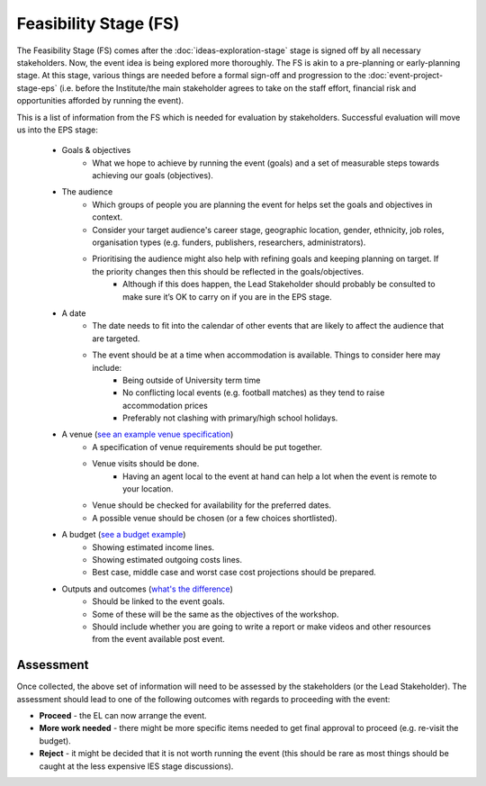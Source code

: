 .. Feasibility-Stage:

Feasibility Stage (FS)
======================

The Feasibility Stage (FS) comes after the :doc:`ideas-exploration-stage` stage is signed off by all necessary stakeholders. Now, the event idea is being explored more thoroughly. The FS is akin to a pre-planning or early-planning stage. At this stage, various things are needed before a formal sign-off and progression to the :doc:`event-project-stage-eps` (i.e. before the Institute/the main stakeholder agrees to take on the staff effort, financial risk and opportunities afforded by running the event).

This is a list of information from the FS which is needed for evaluation by stakeholders. Successful evaluation will move us into the EPS stage:

    * Goals & objectives
        - What we hope to achieve by running the event (goals) and a set of measurable steps towards achieving our goals (objectives).

    * The audience
        - Which groups of people you are planning the event for helps set the goals and objectives in context.
        - Consider your target audience's career stage, geographic location, gender, ethnicity, job roles, organisation types (e.g. funders, publishers, researchers, administrators).
        - Prioritising the audience might also help with refining goals and keeping planning on target. If the priority changes then this should be reflected in the goals/objectives.
            - Although if this does happen, the Lead Stakeholder should probably be consulted to make sure it’s OK to carry on if you are in the EPS stage.

    * A date
        - The date needs to fit into the calendar of other events that are likely to affect the audience that are targeted.
        - The event should be at a time when accommodation is available. Things to consider here may include:
            - Being outside of University term time
            - No conflicting local events (e.g. football matches) as they tend to raise accommodation prices
            - Preferably not clashing with primary/high school holidays.

    * A venue (`see an example venue specification <https://docs.google.com/document/d/1BJsjr4Y-cTBeEEjV5A_VVQ2hZIPsgBivhpin8gLJyb4/edit#heading=h.g6gccho600xq>`_)
        - A specification of venue requirements should be put together.
        - Venue visits should be done.
            - Having an agent local to the event at hand can help a lot when the event is remote to your location.
        - Venue should be checked for availability for the preferred dates.
        - A possible venue should be chosen (or a few choices shortlisted).

    * A budget (`see a budget example <https://docs.google.com/spreadsheets/d/1aM2pPFgV2kurA4G7L8AT1GTyeWRj2fo3ner_jsTzSEU/edit#gid=0>`_)
        - Showing estimated income lines.
        - Showing estimated outgoing costs lines.
        - Best case, middle case and worst case cost projections should be prepared.

    * Outputs and outcomes (`what's the difference <https://hbr.org/2012/11/its-not-just-semantics-managing-outcomes>`_)
        - Should be linked to the event goals.
        - Some of these will be the same as the objectives of the workshop.
        - Should include whether you are going to write a report or make videos and other resources from the event available post event.

Assessment
----------

Once collected, the above set of information will need to be assessed by the stakeholders (or the Lead Stakeholder). The assessment should lead to one of the following outcomes with regards to proceeding with the event:

* **Proceed** - the EL can now arrange the event.
* **More work needed** - there might be more specific items needed to get final approval to proceed (e.g. re-visit the budget).
* **Reject** - it might be decided that it is not worth running the event (this should be rare as most things should be caught at the less expensive IES stage discussions).






